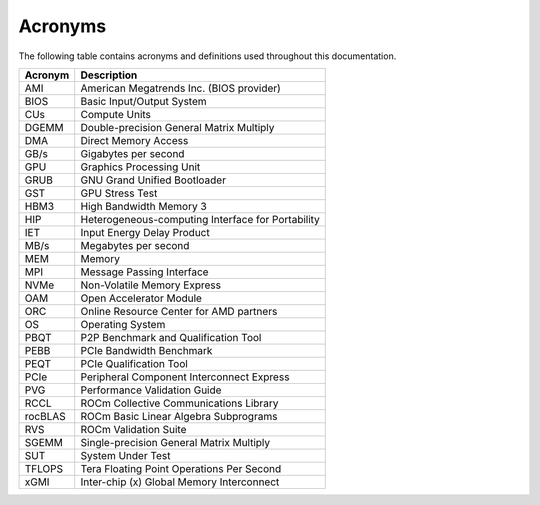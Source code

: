 .. meta::
   :description lang=en: Common acronyms and terminology in the AMD Instinct system validation documentation.
   :keywords: terms, terminology, abbreviation, abbreviations, definition, jargon, unit, units

********
Acronyms
********

The following table contains acronyms and definitions used throughout this
documentation.

+---------------+------------------------------------------------------+
| Acronym       | Description                                          |
+===============+======================================================+
| AMI           | American Megatrends Inc. (BIOS provider)             |
+---------------+------------------------------------------------------+
| BIOS          | Basic Input/Output System                            |
+---------------+------------------------------------------------------+
| CUs           | Compute Units                                        |
+---------------+------------------------------------------------------+
| DGEMM         | Double-precision General Matrix Multiply             |
+---------------+------------------------------------------------------+
| DMA           | Direct Memory Access                                 |
+---------------+------------------------------------------------------+
| GB/s          | Gigabytes per second                                 |
+---------------+------------------------------------------------------+
| GPU           | Graphics Processing Unit                             |
+---------------+------------------------------------------------------+
| GRUB          | GNU Grand Unified Bootloader                         |
+---------------+------------------------------------------------------+
| GST           | GPU Stress Test                                      |
+---------------+------------------------------------------------------+
| HBM3          | High Bandwidth Memory 3                              |
+---------------+------------------------------------------------------+
| HIP           | Heterogeneous-computing Interface for Portability    |
+---------------+------------------------------------------------------+
| IET           | Input Energy Delay Product                           |
+---------------+------------------------------------------------------+
| MB/s          | Megabytes per second                                 |
+---------------+------------------------------------------------------+
| MEM           | Memory                                               |
+---------------+------------------------------------------------------+
| MPI           | Message Passing Interface                            |
+---------------+------------------------------------------------------+
| NVMe          | Non-Volatile Memory Express                          |
+---------------+------------------------------------------------------+
| OAM           | Open Accelerator Module                              |
+---------------+------------------------------------------------------+
| ORC           | Online Resource Center for AMD partners              |
+---------------+------------------------------------------------------+
| OS            | Operating System                                     |
+---------------+------------------------------------------------------+
| PBQT          | P2P Benchmark and Qualification Tool                 |
+---------------+------------------------------------------------------+
| PEBB          | PCIe Bandwidth Benchmark                             |
+---------------+------------------------------------------------------+
| PEQT          | PCIe Qualification Tool                              |
+---------------+------------------------------------------------------+
| PCIe          | Peripheral Component Interconnect Express            |
+---------------+------------------------------------------------------+
| PVG           | Performance Validation Guide                         |
+---------------+------------------------------------------------------+
| RCCL          | ROCm Collective Communications Library               |
+---------------+------------------------------------------------------+
| rocBLAS       | ROCm Basic Linear Algebra Subprograms                |
+---------------+------------------------------------------------------+
| RVS           | ROCm Validation Suite                                |
+---------------+------------------------------------------------------+
| SGEMM         | Single-precision General Matrix Multiply             |
+---------------+------------------------------------------------------+
| SUT           | System Under Test                                    |
+---------------+------------------------------------------------------+
| TFLOPS        | Tera Floating Point Operations Per Second            |
+---------------+------------------------------------------------------+
| xGMI          | Inter-chip (x) Global Memory Interconnect            |
+---------------+------------------------------------------------------+
